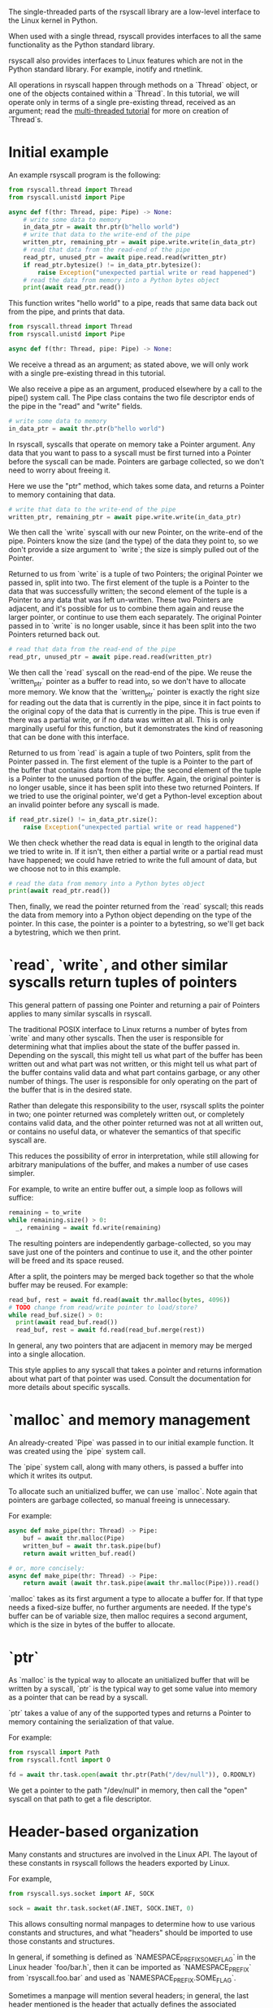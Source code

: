 The single-threaded parts of the rsyscall library
are a low-level interface to the Linux kernel in Python.

When used with a single thread,
rsyscall provides interfaces to all the same functionality as the Python standard library.

rsyscall also provides interfaces to Linux features which are not in the Python standard library.
For example, inotify and rtnetlink.

All operations in rsyscall happen through methods on a `Thread` object,
or one of the objects contained within a `Thread`.
In this tutorial, we will operate only in terms of a single pre-existing thread, received as an argument;
read the [[file:multi_threaded.org][multi-threaded tutorial]] for more on creation of `Thread`s.
* Initial example
An example rsyscall program is the following:
#+BEGIN_SRC python
from rsyscall.thread import Thread
from rsyscall.unistd import Pipe

async def f(thr: Thread, pipe: Pipe) -> None:
    # write some data to memory
    in_data_ptr = await thr.ptr(b"hello world")
    # write that data to the write-end of the pipe
    written_ptr, remaining_ptr = await pipe.write.write(in_data_ptr)
    # read that data from the read-end of the pipe
    read_ptr, unused_ptr = await pipe.read.read(written_ptr)
    if read_ptr.bytesize() != in_data_ptr.bytesize():
        raise Exception("unexpected partial write or read happened")
    # read the data from memory into a Python bytes object
    print(await read_ptr.read())
#+END_SRC

This function writes "hello world" to a pipe,
reads that same data back out from the pipe,
and prints that data.

#+BEGIN_SRC python
from rsyscall.thread import Thread
from rsyscall.unistd import Pipe

async def f(thr: Thread, pipe: Pipe) -> None:
#+END_SRC

We receive a thread as an argument;
as stated above, we will only work with a single pre-existing thread in this tutorial.

We also receive a pipe as an argument, produced elsewhere by a call to the pipe() system call.
The Pipe class contains the two file descriptor ends of the pipe in the "read" and "write" fields.

#+BEGIN_SRC python
    # write some data to memory
    in_data_ptr = await thr.ptr(b"hello world")
#+END_SRC

In rsyscall, syscalls that operate on memory take a Pointer argument.
Any data that you want to pass to a syscall must be first turned into a Pointer
before the syscall can be made.
Pointers are garbage collected, so we don't need to worry about freeing it.

Here we use the "ptr" method, which takes some data,
and returns a Pointer to memory containing that data.

#+BEGIN_SRC python
    # write that data to the write-end of the pipe
    written_ptr, remaining_ptr = await pipe.write.write(in_data_ptr)
#+END_SRC

We then call the `write` syscall with our new Pointer,
on the write-end of the pipe.
Pointers know the size (and the type) of the data they point to,
so we don't provide a size argument to `write`;
the size is simply pulled out of the Pointer.

Returned to us from `write` is a tuple of two Pointers; the original Pointer we passed in, split into two.
The first element of the tuple is a Pointer to the data that was successfully written;
the second element of the tuple is a Pointer to any data that was left un-written.
These two Pointers are adjacent,
and it's possible for us to combine them again and reuse the larger pointer,
or continue to use them each separately.
The original Pointer passed in to `write` is no longer usable,
since it has been split into the two Pointers returned back out.

#+BEGIN_SRC python
    # read that data from the read-end of the pipe
    read_ptr, unused_ptr = await pipe.read.read(written_ptr)
#+END_SRC

We then call the `read` syscall on the read-end of the pipe.
We reuse the `written_ptr` pointer as a buffer to read into,
so we don't have to allocate more memory.
We know that the `written_ptr` pointer is exactly the right size for reading out the data that is currently in the pipe,
since it in fact points to the original copy of the data that is currently in the pipe.
This is true even if there was a partial write, or if no data was written at all.
This is only marginally useful for this function,
but it demonstrates the kind of reasoning that can be done with this interface.

Returned to us from `read` is again a tuple of two Pointers, split from the Pointer passed in.
The first element of the tuple is a Pointer to the part of the buffer that contains data from the pipe;
the second element of the tuple is a Pointer to the unused portion of the buffer.
Again, the original pointer is no longer usable,
since it has been split into these two returned Pointers.
If we tried to use the original pointer,
we'd get a Python-level exception about an invalid pointer before any syscall is made.

#+BEGIN_SRC python
    if read_ptr.size() != in_data_ptr.size():
        raise Exception("unexpected partial write or read happened")
#+END_SRC

We then check whether the read data is equal in length to the original data we tried to write in.
If it isn't, then either a partial write or a partial read must have happened;
we could have retried to write the full amount of data,
but we choose not to in this example.

#+BEGIN_SRC python
    # read the data from memory into a Python bytes object
    print(await read_ptr.read())
#+END_SRC

Then, finally, we read the pointer returned from the `read` syscall;
this reads the data from memory into a Python object depending on the type of the pointer.
In this case, the pointer is a pointer to a bytestring, so we'll get back a bytestring,
which we then print.
* `read`, `write`, and other similar syscalls return tuples of pointers
This general pattern of passing one Pointer and returning a pair of Pointers applies to many similar syscalls in rsyscall.

The traditional POSIX interface to Linux returns a number of bytes from `write` and many other syscalls.
Then the user is responsible for determining what that implies about the state of the buffer passed in.
Depending on the syscall,
this might tell us what part of the buffer has been written out and what part was not written,
or this might tell us what part of the buffer contains valid data and what part contains garbage,
or any other number of things.
The user is responsible for only operating on the part of the buffer that is in the desired state.

Rather than delegate this responsibility to the user,
rsyscall splits the pointer in two;
one pointer returned was completely written out, or completely contains valid data,
and the other pointer returned was not at all written out, or contains no useful data,
or whatever the semantics of that specific syscall are.

This reduces the possibility of error in interpretation,
while still allowing for arbitrary manipulations of the buffer,
and makes a number of use cases simpler.

For example, to write an entire buffer out, a simple loop as follows will suffice:
#+BEGIN_SRC python
remaining = to_write
while remaining.size() > 0:
  _, remaining = await fd.write(remaining)
#+END_SRC

The resulting pointers are independently garbage-collected,
so you may save just one of the pointers and continue to use it,
and the other pointer will be freed and its space reused.

After a split,
the pointers may be merged back together so that the whole buffer may be reused.
For example:
#+BEGIN_SRC python
read_buf, rest = await fd.read(await thr.malloc(bytes, 4096))
# TODO change from read/write pointer to load/store?
while read_buf.size() > 0:
  print(await read_buf.read())
  read_buf, rest = await fd.read(read_buf.merge(rest))
#+END_SRC

In general, any two pointers that are adjacent in memory may be merged into a single allocation.

This style applies to any syscall that takes a pointer and returns information about what part of that pointer was used.
Consult the documentation for more details about specific syscalls.
* `malloc` and memory management
  An already-created `Pipe` was passed in to our initial example function.
  It was created using the `pipe` system call.

  The `pipe` system call, along with many others, is passed a buffer into which it writes its output.

  To allocate such an unitialized buffer, we can use `malloc`.
  Note again that pointers are garbage collected, so manual freeing is unnecessary.

  For example:
#+BEGIN_SRC python
async def make_pipe(thr: Thread) -> Pipe:
    buf = await thr.malloc(Pipe)
    written_buf = await thr.task.pipe(buf)
    return await written_buf.read()

# or, more concisely:
async def make_pipe(thr: Thread) -> Pipe:
    return await (await thr.task.pipe(await thr.malloc(Pipe))).read()
#+END_SRC

`malloc` takes as its first argument a type to allocate a buffer for.
If that type needs a fixed-size buffer, no further arguments are needed.
If the type's buffer can be of variable size, then malloc requires a second argument,
which is the size in bytes of the buffer to allocate.
* `ptr`
As `malloc` is the typical way to allocate an unitialized buffer that will be written by a syscall,
`ptr` is the typical way to get some value into memory as a pointer that can be read by a syscall.

`ptr` takes a value of any of the supported types
and returns a Pointer to memory containing the serialization of that value.

For example:
#+BEGIN_SRC python
from rsyscall import Path
from rsyscall.fcntl import O

fd = await thr.task.open(await thr.ptr(Path("/dev/null")), O.RDONLY)
#+END_SRC

We get a pointer to the path "/dev/null" in memory,
then call the "open" syscall on that path to get a file descriptor.
* Header-based organization
  Many constants and structures are involved in the Linux API.
  The layout of these constants in rsyscall follows the headers exported by Linux.

  For example,
  #+BEGIN_SRC python
  from rsyscall.sys.socket import AF, SOCK

  sock = await thr.task.socket(AF.INET, SOCK.INET, 0)
  #+END_SRC

  This allows consulting normal manpages
  to determine how to use various constants and structures,
  and what "headers" should be imported to use those constants and structures.

  In general, if something is defined as `NAMESPACE_PREFIX_SOME_FLAG` in the Linux header `foo/bar.h`,
  then it can be imported as `NAMESPACE_PREFIX` from `rsyscall.foo.bar` and used as `NAMESPACE_PREFIX.SOME_FLAG`.

  Sometimes a manpage will mention several headers;
  in general, the last header mentioned is the header that actually defines the associated constants and structs,
  both in the Linux headers and in rsyscall.

  Structs, to comply with normal Python practices, are camel-cased.
  So, for example, `struct sockaddr_in` from `"netinet/in.h"` can be imported and used as follows:

  #+BEGIN_SRC python
  from rsyscall.netinet.in_ import SockaddrIn

  await sock.bind(await thr.ptr(SockaddrIn(53, "127.0.0.1")))
  #+END_SRC

  Some headers or constants (such as "netinet/in.h") collide with Python keywords ("in");
  they are suffixed with a single underscore to disambiguate them.

  In some cases, to improve type safety and usability,
  we will intentionally deviate from how the Linux headers define things.
  `struct msghdr` is one example; it is used differently by `sendmsg` and `recvmsg`,
  and in the case of `recvmsg` also serves as an out-parameter.
  Therefore, it is represented with three classes, all in `rsyscall.sys.socket`,
  `SendMsghdr`, `RecvMsghdr`, and `RecvMsghdrOut`.

  Consule the rsyscall documentation for specific headers for more details about how to use those headers.
* Organization of syscalls
  In general, if a syscall takes some thing as its first argument in the POSIX interface to Linux,
  then in rsyscall it is a method on an object representing and owning that thing.

  - syscalls which operate on file descriptors are methods on file descriptor objects
  - syscalls which operate on existing memory mappings are methods on memory mapping objects
  - syscalls which operate on processes are methods on process objects

  These objects are returned from other syscalls that create them, and are garbage collected.
  For example, when the last reference to a file descriptor goes out of scope, the file descriptor is closed.
  The same applies for memory mappings, child processes, and other objects.
  It is also possible to manually close a file descriptor
  (or unmap a memory mapping, or kill a child process)
  if you want it to be deterministically closed.

  Syscalls which don't fit into another category are methods on the task object.
  This notably includes all syscalls operating on paths.
  We don't represent paths as an owned, garbage-collected object,
  primarily because the ownership and cleanup model of a path is not clear.

  Some syscalls can operate in multiple modes;
  for example, `kill` can operate on a process, but it can also operate on process groups.
  In this case, the syscall will be split across multiple objects.

  Consult the documentation for more detail on individual syscalls.
* Objects and helpers on Thread
  The "Thread" object contains several objects,
  along with some helper methods,
  which are useful in single-threaded operations.

  Some of the objects and methods on Thread are only relevant for multi-threaded operation;
  we won't cover those here.
** task: Task
   The Task is the low-level representation of a thread.
   All syscalls are either methods on the Task,
   or methods on objects returned by the Task.
** malloc/ptr and ram: RAM
   The RAM abstracts over memory and allows us to create pointers which can be passed to syscalls.

   It's what provides the malloc/ptr helpers that are directly accessible on a Thread.
** make_afd and epoller: Epoller
   The Epoller is an interface to epoll.
   In general, it won't be used directly;
   instead, you use it by passing a file descriptor to `thread.make_afd`,
   which registers that FD on the epoller and returns back an AsyncFileDescriptor
   which you can use to perform reads, writes, and other syscalls without blocking the thread.
** stdin/stdout/stderr: FileDescriptor
   These three traditional file descriptors are available as `thread.stdin`, `thread.stdout`, `thread.stderr`.
** Filesystem helpers
   There are a few repetitive tasks that crop up a lot in scripting.
   Making directories at some path, reading in an entire file, and writing out a file at some path with specific contents.

   `thread.mkdir`, `thread.read_to_eof` and `thread.spit` perform these operations without requiring you to deal with allocating memory.
** mktemp
   `thread.mktemp` returns a TemporaryDirectory,
   which has a field `path` which is the path to a fresh empty directory.

   This is not garbage-collected away,
   but `TemporaryDirectory` can be used as an async context manager yielding the path and cleaning up on exit,
   or you can explicitly call `await tmp_dir.cleanup()`.
* Spawning subprocesses
  Spawning subprocesses is a matter of the multi-threaded API.
  Read the [[file:multi_threaded.org][multi-threaded tutorial]] for information about that.
* Missing interfaces
We seek to provide user-accessible low-level interfaces to the entirety of the Linux kernel,
including all non-obsolete syscalls,
and including things that are typically considered low-level implementation details (for example, futexes).
If you want to use some feature of the Linux kernel that is missing an interface in rsyscall,
we're happy to add support for it, just file a feature request.
